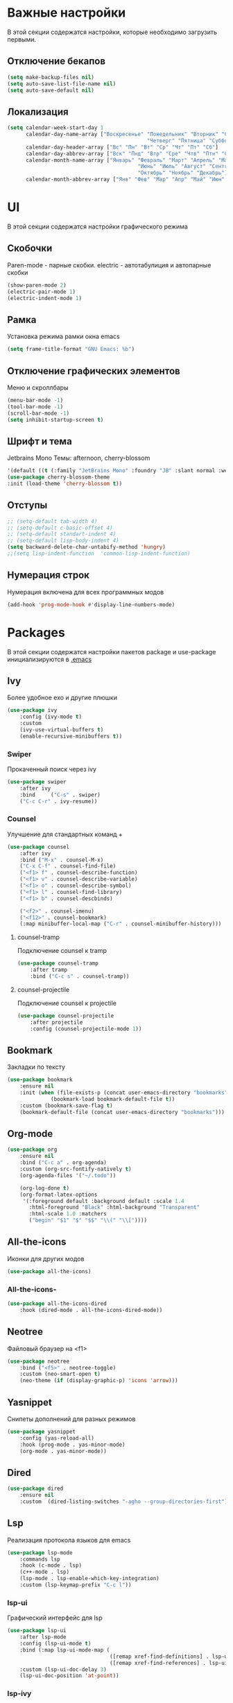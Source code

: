 * Важные настройки
  В этой секции содержатся настройки, которые необходимо загрузить первыми.
** Отключение бекапов
	#+BEGIN_SRC emacs-lisp
	(setq make-backup-files nil)
	(setq auto-save-list-file-name nil)
	(setq auto-save-default nil)
	#+END_SRC
** Локализация
   #+BEGIN_SRC emacs-lisp
	 (setq calendar-week-start-day 1
		   calendar-day-name-array ["Воскресенье" "Понедельник" "Вторник" "Среда" 
												  "Четверг" "Пятница" "Суббота"]
		   calendar-day-header-array ["Вс" "Пн" "Вт" "Ср" "Чт" "Пт" "Сб"]
		   calendar-day-abbrev-array ["Вск" "Пнд" "Втр" "Сре" "Чтв" "Птн" "Суб"]
		   calendar-month-name-array ["Январь" "Февраль" "Март" "Апрель" "Май" 
											   "Июнь" "Июль" "Август" "Сентябрь"
											   "Октябрь" "Ноябрь" "Декабрь"]
		   calendar-month-abbrev-array ["Янв" "Фев" "Мар" "Апр" "Май" "Июн" "Июл" "Авг" "Сен" "Окт" "Ноя" "Дек"])
   #+END_SRC 
* UI
  В этой секции содержатся настройки графического режима
** Скобочки
   Paren-mode - парные скобки.
   electric - автотабулиция и автопарные скобки
   #+BEGIN_SRC emacs-lisp
   (show-paren-mode 2)
   (electric-pair-mode 1)
   (electric-indent-mode 1)
   #+END_SRC
** Рамка
   Установка режима рамки окна emacs
   #+BEGIN_SRC emacs-lisp
	 (setq frame-title-format "GNU Emacs: %b")
   #+END_SRC
** Отключение графических элементов
   Меню и скроллбары
   #+BEGIN_SRC emacs-lisp
   (menu-bar-mode -1)
   (tool-bar-mode -1)
   (scroll-bar-mode -1)
   (setq inhibit-startup-screen t)
   #+END_SRC
** Шрифт и тема
   Jetbrains Mono
   Темы: afternoon, cherry-blossom
   #+BEGIN_SRC emacs-lisp
	 '(default ((t (:family "JetBrains Mono" :foundry "JB" :slant normal :weight normal :height 98 :width normal))))
	 (use-package cherry-blossom-theme
	 :init (load-theme 'cherry-blossom t))
   #+END_SRC
** Отступы
   #+BEGIN_SRC emacs-lisp
	 ;; (setq-default tab-width 4)
	 ;; (setq-default c-basic-offset 4)
	 ;; (setq-default standart-indent 4)
	 ;; (setq-default lisp-body-indent 4)
	 (setq backward-delete-char-untabify-method 'hungry)
	 ;;(setq lisp-indent-function  'common-lisp-indent-function)
   #+END_SRC
** Нумерация строк
   Нумерация включена для всех программных модов
   #+BEGIN_SRC emacs-lisp
   (add-hook 'prog-mode-hook #'display-line-numbers-mode)
   #+END_SRC
* Packages
  В этой секции содержатся настройки пакетов
  package и use-package инициализируются в [[file:~/.Dotfiles/emacs/.emacs][.emacs]]
** Ivy
   Более удобное exo и другие плюшки
   #+BEGIN_SRC emacs-lisp
	 (use-package ivy
		 :config (ivy-mode t)
		 :custom
		 (ivy-use-virtual-buffers t)
		 (enable-recursive-minibuffers t))
   #+END_SRC
*** Swiper
	Прокаченный поиск через ivy
	#+BEGIN_SRC emacs-lisp
	  (use-package swiper
		  :after ivy
		  :bind 	("C-s" . swiper)
		  ("C-c C-r" . ivy-resume))
	#+END_SRC
*** Counsel
	Улучшение для стандартных команд + 
	#+BEGIN_SRC emacs-lisp
	  (use-package counsel
		  :after ivy
		  :bind ("M-x" . counsel-M-x)
		  ("C-x C-f" . counsel-find-file)
		  ("<f1> f" . counsel-describe-function)
		  ("<f1> v" . counsel-describe-variable)
		  ("<f1> o" . counsel-describe-symbol)
		  ("<f1> l" . counsel-find-library)	  
		  ("<f1> b" . counsel-descbinds)

		  ("<f2>" . counsel-imenu)
		  ("<f12>" . counsel-bookmark)
		  (:map minibuffer-local-map ("C-r" . counsel-minibuffer-history)))
	#+END_SRC
**** counsel-tramp
	 Подключение counsel к tramp
	 #+BEGIN_SRC emacs-lisp
	   (use-package counsel-tramp
		   :after tramp
		   :bind ("C-c s" . counsel-tramp))
	 #+END_SRC
**** counsel-projectile
	 Подключение counsel к projectile
	 #+BEGIN_SRC emacs-lisp
	   (use-package counsel-projectile
		   :after projectile
		   :config (counsel-projectile-mode 1))
	 #+END_SRC
** Bookmark
   Закладки по тексту
   #+BEGIN_SRC emacs-lisp
	 (use-package bookmark
		 :ensure nil
		 :init (when (file-exists-p (concat user-emacs-directory "bookmarks"))
				   (bookmark-load bookmark-default-file t))
		 :custom (bookmark-save-flag t)
		 (bookmark-default-file (concat user-emacs-directory "bookmarks")))
   #+END_SRC
** Org-mode
   #+BEGIN_SRC emacs-lisp
	 (use-package org
		 :ensure nil
		 :bind ("C-c a" . org-agenda)
		 :custom (org-src-fontify-natively t)
		 (org-agenda-files '("~/.todo"))

		 (org-log-done t)
		 (org-format-latex-options 
		  '(:foreground default :background default :scale 1.4
			:html-foreground "Black" :html-background "Transparent"
			:html-scale 1.0 :matchers
			("begin" "$1" "$" "$$" "\\(" "\\["))))
   #+END_SRC
** All-the-icons
   Иконки для других модов
   #+BEGIN_SRC emacs-lisp
   (use-package all-the-icons)
   #+END_SRC
*** All-the-icons-
	#+BEGIN_SRC emacs-lisp
	  (use-package all-the-icons-dired
		  :hook (dired-mode . all-the-icons-dired-mode))
	#+END_SRC
** Neotree
   Файловый браузер на <f1>
   #+BEGIN_SRC emacs-lisp
	 (use-package neotree
		 :bind ("<f5>" . neotree-toggle)
		 :custom (neo-smart-open t)
		 (neo-theme (if (display-graphic-p) 'icons 'arrow)))
   #+END_SRC
** Yasnippet
   Снипеты дополнений для разных режимов
   #+BEGIN_SRC emacs-lisp
	 (use-package yasnippet
		 :config (yas-reload-all)
		 :hook (prog-mode . yas-minor-mode)
		 (org-mode . yas-minor-mode))
   #+END_SRC
** Dired
   #+BEGIN_SRC emacs-lisp
	 (use-package dired 
		 :ensure nil
		 :custom  (dired-listing-switches "-agho --group-directories-first"))
   #+END_SRC
** Lsp
   Реализация протокола языков для emacs
   #+BEGIN_SRC emacs-lisp
	 (use-package lsp-mode 
		 :commands lsp
		 :hook (c-mode . lsp)
		 (c++-mode . lsp)
		 (lsp-mode . lsp-enable-which-key-integration)
		 :custom (lsp-keymap-prefix "C-c l"))
   #+END_SRC
*** lsp-ui
	Графический интерфейс для lsp
	#+BEGIN_SRC emacs-lisp
	  (use-package lsp-ui
		  :after lsp-mode
		  :config (lsp-ui-mode t)
		  :bind (:map lsp-ui-mode-map (
									   ([remap xref-find-definitions] . lsp-ui-peek-find-definitions)
									   ([remap xref-find-references] . lsp-ui-peek-find-references)))
		  :custom (lsp-ui-doc-delay 3)
		  (lsp-ui-doc-position 'at-point))
	#+END_SRC
*** lsp-ivy
	#+BEGIN_SRC emacs-lisp
	  (use-package lsp-ivy
		  :after lsp)
	#+END_SRC
*** dap-mode
	Дебагер 
	Для java дебагер поставляется lsp-java
	#+BEGIN_SRC emacs-lisp
	  (use-package dap-mode
		  :commands dap-debug)
	#+END_SRC
**** C-C++
	 #+BEGIN_SRC emacs-lisp
	   (use-package dap-cpptools
		   :ensure nil
		   :config (dap-cpptools-setup))
	 #+END_SRC
**** Python
	 Необходим ptvsd.
	 pip install ptvsd
	 #+BEGIN_SRC emacs-lisp
	   (use-package dap-python
		   :ensure nil
		   :after dap-mode)
	 #+END_SRC
*** C-C++
	Хуки в разделе lsp
*** Python
	#+BEGIN_SRC emacs-lisp
	  (use-package lsp-python-ms
		  :after lsp-mode
		  :hook (python-mode . lsp)
		  :custom (lsp-python-ms-auto-install-server))
	#+END_SRC
*** Java
	#+BEGIN_SRC emacs-lisp
	  (use-package lsp-java
		  :after lsp-mode
		  :hook (java-mode . lsp))
	#+END_SRC
** Flycheck
   Проверка синтаксиса
   #+BEGIN_SRC emacs-lisp
	 (use-package flycheck
		 :hook (prog-mode . flycheck-mode))
   #+END_SRC
** Magit
   #+BEGIN_SRC emacs-lisp
	 (use-package magit
		 :ensure t
		 :commands magit-status)
   #+END_SRC
** Sublimity
   Плавный скроллинг
   #+BEGIN_SRC emacs-lisp
	 (use-package sublimity
		 :config (require 'sublimity-scroll)
		 (sublimity-mode 1))
   #+END_SRC
** Vterm
   Полноценный эмулятор терминала
   #+BEGIN_SRC emacs-lisp
   (use-package vterm)
   #+END_SRC
** Company
   Автодополнение
   #+BEGIN_SRC emacs-lisp
	 (use-package company
		 :config (global-company-mode)
		 :custom (company-ide-delay 0)
		 (company-minimum-prefix-length 1)
		 (company-selection-wrap-around t))
   #+END_SRC
*** Company-lsp
	#+BEGIN_SRC emacs-lisp
	  (use-package company-lsp
		  :after (lsp company)
		  :config (push 'company-lsp company-backends))
	#+END_SRC 
*** Company-org
	Для автодополнения "#+" функций в org файлах
	#+BEGIN_SRC emacs-lisp
	  (defun company-org-hook ()
		  (add-hook 'completion-at-point-functions 'pcomplete-completions-at-point nil t))
	  (add-hook 'org-mode-hook #'company-org-hook)
	#+END_SRC
** Which-key
   Подсказка биндов после нажатия C-x
   #+BEGIN_SRC emacs-lisp
	 (use-package which-key
		 :config (which-key-mode)
		 :custom (which-key-idle-delay 1))
   #+END_SRC
** Projectile
   Навигация по проектам которые содержат системы контроля версий
   либо файл .projectile
   #+BEGIN_SRC emacs-lisp
	 (use-package projectile
		 :config (projectile-mode +1)
		 :bind-keymap ("C-c p" . projectile-command-map))
   #+END_SRC
** Tramp
   Использование данной конфигурации emacs 
   для доступа к удалённым серверам
   #+BEGIN_SRC emacs-lisp
	 (use-package tramp
		 :init (setq tramp-default-method "ssh"))
   #+END_SRC
* Другие настройки
  Менее важные настройки
** Общий буфер обмена
   #+BEGIN_SRC emacs-lisp
   (setq x-select-enable-clipboard t)
   #+END_SRC
** Проверка ошибок
   #+BEGIN_SRC emacs-lisp
	 (add-hook 'text-mode-hook #'flyspell-mode)
	 (with-eval-after-load "ispell"
		 (setq ispell-program-name "hunspell")
		 (ispell-set-spellchecker-params)
		 (ispell-hunspell-add-multi-dic "en_US,ru_RU")
		 (setq ispell-dictionary "en_US,ru_RU")
		 (setq ispell-personal-dictionary "~/.hunspell_personal")
		 )
   #+END_SRC
** Кастомные бинды
   #+BEGIN_SRC emacs-lisp
	 (global-set-key (kbd "C-x O") 'window-swap-states)
   #+END_SRC



